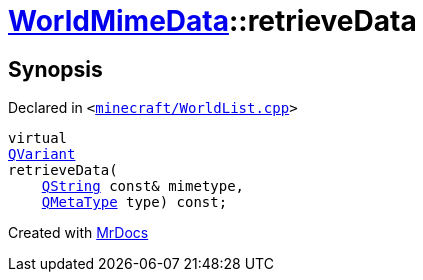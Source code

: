 [#WorldMimeData-retrieveData]
= xref:WorldMimeData.adoc[WorldMimeData]::retrieveData
:relfileprefix: ../
:mrdocs:


== Synopsis

Declared in `&lt;https://github.com/PrismLauncher/PrismLauncher/blob/develop/launcher/minecraft/WorldList.cpp#L311[minecraft&sol;WorldList&period;cpp]&gt;`

[source,cpp,subs="verbatim,replacements,macros,-callouts"]
----
virtual
xref:QVariant.adoc[QVariant]
retrieveData(
    xref:QString.adoc[QString] const& mimetype,
    xref:QMetaType.adoc[QMetaType] type) const;
----



[.small]#Created with https://www.mrdocs.com[MrDocs]#
